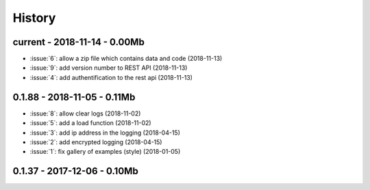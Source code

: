 
.. _l-HISTORY:

=======
History
=======

current - 2018-11-14 - 0.00Mb
=============================

* :issue:`6`: allow a zip file which contains data and code (2018-11-13)
* :issue:`9`: add version number to REST API (2018-11-13)
* :issue:`4`: add authentification to the rest api (2018-11-13)

0.1.88 - 2018-11-05 - 0.11Mb
============================

* :issue:`8`: allow clear logs (2018-11-02)
* :issue:`5`: add a load function (2018-11-02)
* :issue:`3`: add ip address in the logging (2018-04-15)
* :issue:`2`: add encrypted logging (2018-04-15)
* :issue:`1`: fix gallery of examples (style) (2018-01-05)

0.1.37 - 2017-12-06 - 0.10Mb
============================
